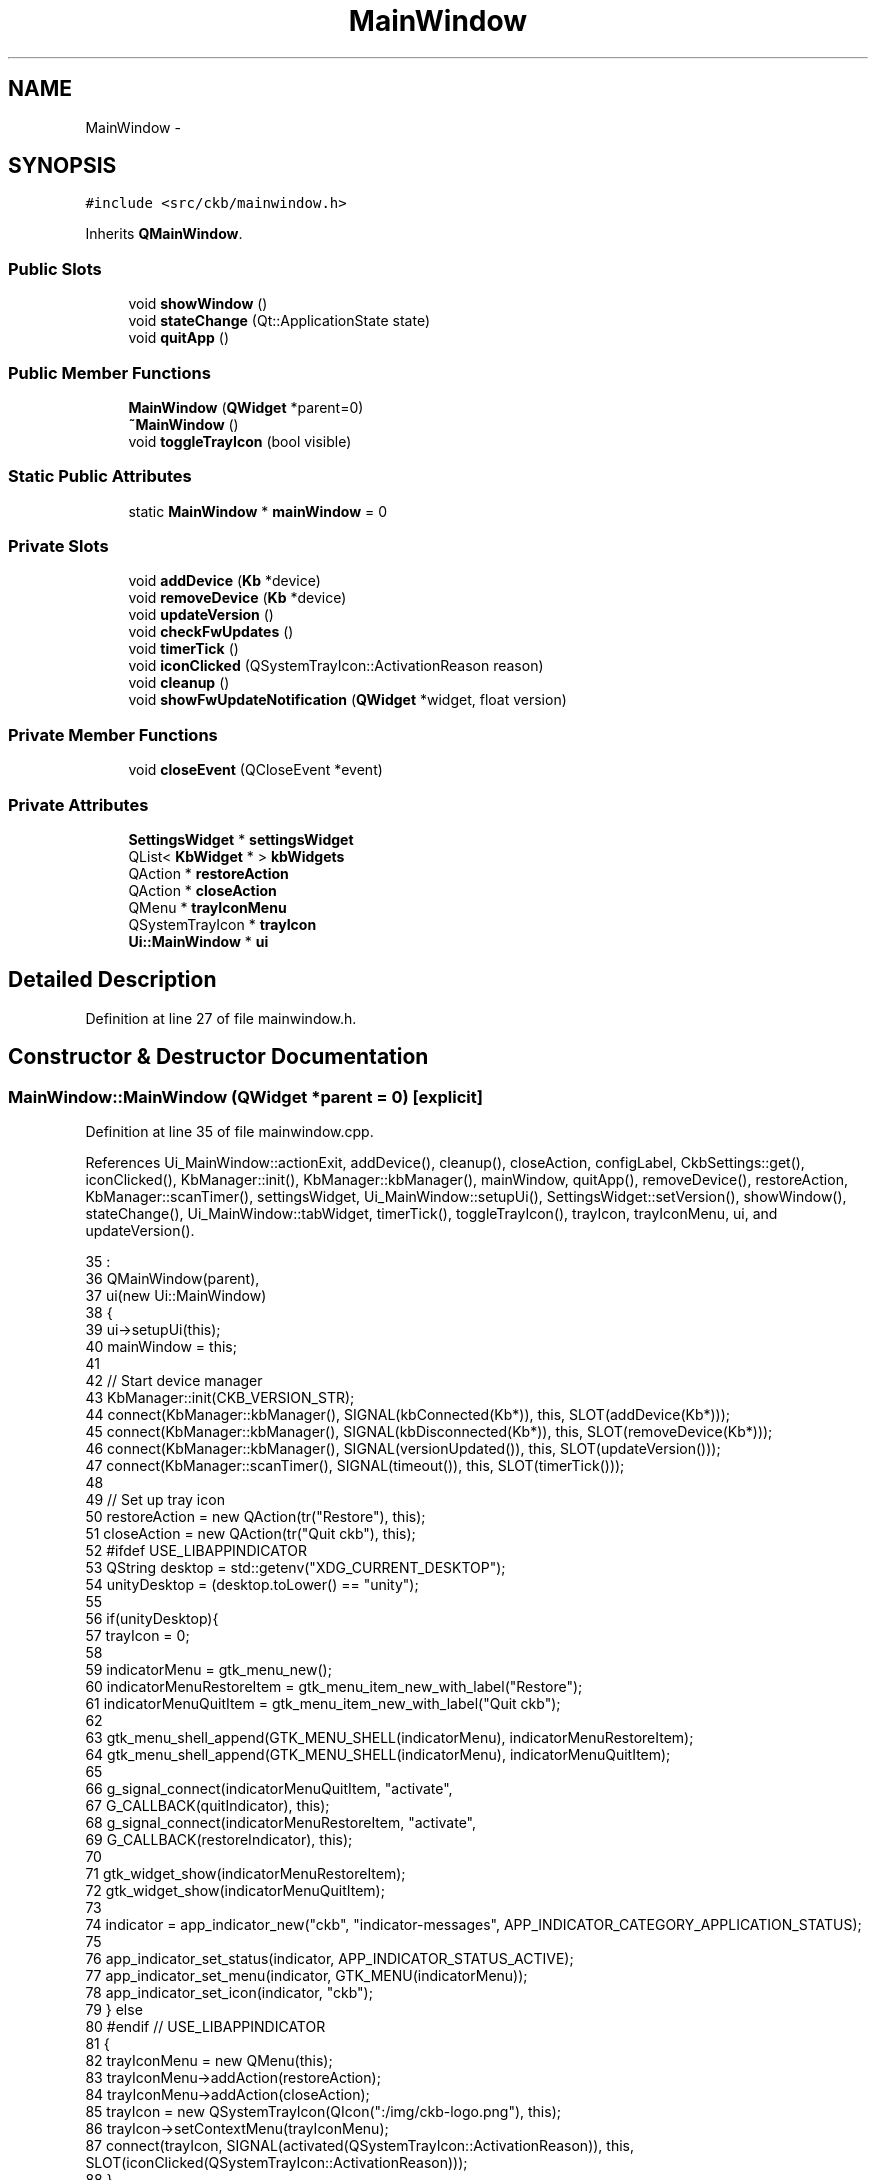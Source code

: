 .TH "MainWindow" 3 "Thu May 25 2017" "Version v0.2.8 at branch all-mine" "ckb-next" \" -*- nroff -*-
.ad l
.nh
.SH NAME
MainWindow \- 
.SH SYNOPSIS
.br
.PP
.PP
\fC#include <src/ckb/mainwindow\&.h>\fP
.PP
Inherits \fBQMainWindow\fP\&.
.SS "Public Slots"

.in +1c
.ti -1c
.RI "void \fBshowWindow\fP ()"
.br
.ti -1c
.RI "void \fBstateChange\fP (Qt::ApplicationState state)"
.br
.ti -1c
.RI "void \fBquitApp\fP ()"
.br
.in -1c
.SS "Public Member Functions"

.in +1c
.ti -1c
.RI "\fBMainWindow\fP (\fBQWidget\fP *parent=0)"
.br
.ti -1c
.RI "\fB~MainWindow\fP ()"
.br
.ti -1c
.RI "void \fBtoggleTrayIcon\fP (bool visible)"
.br
.in -1c
.SS "Static Public Attributes"

.in +1c
.ti -1c
.RI "static \fBMainWindow\fP * \fBmainWindow\fP = 0"
.br
.in -1c
.SS "Private Slots"

.in +1c
.ti -1c
.RI "void \fBaddDevice\fP (\fBKb\fP *device)"
.br
.ti -1c
.RI "void \fBremoveDevice\fP (\fBKb\fP *device)"
.br
.ti -1c
.RI "void \fBupdateVersion\fP ()"
.br
.ti -1c
.RI "void \fBcheckFwUpdates\fP ()"
.br
.ti -1c
.RI "void \fBtimerTick\fP ()"
.br
.ti -1c
.RI "void \fBiconClicked\fP (QSystemTrayIcon::ActivationReason reason)"
.br
.ti -1c
.RI "void \fBcleanup\fP ()"
.br
.ti -1c
.RI "void \fBshowFwUpdateNotification\fP (\fBQWidget\fP *widget, float version)"
.br
.in -1c
.SS "Private Member Functions"

.in +1c
.ti -1c
.RI "void \fBcloseEvent\fP (QCloseEvent *event)"
.br
.in -1c
.SS "Private Attributes"

.in +1c
.ti -1c
.RI "\fBSettingsWidget\fP * \fBsettingsWidget\fP"
.br
.ti -1c
.RI "QList< \fBKbWidget\fP * > \fBkbWidgets\fP"
.br
.ti -1c
.RI "QAction * \fBrestoreAction\fP"
.br
.ti -1c
.RI "QAction * \fBcloseAction\fP"
.br
.ti -1c
.RI "QMenu * \fBtrayIconMenu\fP"
.br
.ti -1c
.RI "QSystemTrayIcon * \fBtrayIcon\fP"
.br
.ti -1c
.RI "\fBUi::MainWindow\fP * \fBui\fP"
.br
.in -1c
.SH "Detailed Description"
.PP 
Definition at line 27 of file mainwindow\&.h\&.
.SH "Constructor & Destructor Documentation"
.PP 
.SS "MainWindow::MainWindow (\fBQWidget\fP *parent = \fC0\fP)\fC [explicit]\fP"

.PP
Definition at line 35 of file mainwindow\&.cpp\&.
.PP
References Ui_MainWindow::actionExit, addDevice(), cleanup(), closeAction, configLabel, CkbSettings::get(), iconClicked(), KbManager::init(), KbManager::kbManager(), mainWindow, quitApp(), removeDevice(), restoreAction, KbManager::scanTimer(), settingsWidget, Ui_MainWindow::setupUi(), SettingsWidget::setVersion(), showWindow(), stateChange(), Ui_MainWindow::tabWidget, timerTick(), toggleTrayIcon(), trayIcon, trayIconMenu, ui, and updateVersion()\&.
.PP
.nf
35                                       :
36     QMainWindow(parent),
37     ui(new Ui::MainWindow)
38 {
39     ui->setupUi(this);
40     mainWindow = this;
41 
42     // Start device manager
43     KbManager::init(CKB_VERSION_STR);
44     connect(KbManager::kbManager(), SIGNAL(kbConnected(Kb*)), this, SLOT(addDevice(Kb*)));
45     connect(KbManager::kbManager(), SIGNAL(kbDisconnected(Kb*)), this, SLOT(removeDevice(Kb*)));
46     connect(KbManager::kbManager(), SIGNAL(versionUpdated()), this, SLOT(updateVersion()));
47     connect(KbManager::scanTimer(), SIGNAL(timeout()), this, SLOT(timerTick()));
48 
49     // Set up tray icon
50     restoreAction = new QAction(tr("Restore"), this);
51     closeAction = new QAction(tr("Quit ckb"), this);
52 #ifdef USE_LIBAPPINDICATOR
53     QString desktop = std::getenv("XDG_CURRENT_DESKTOP");
54     unityDesktop = (desktop\&.toLower() == "unity");
55 
56     if(unityDesktop){
57         trayIcon = 0;
58 
59         indicatorMenu = gtk_menu_new();
60         indicatorMenuRestoreItem = gtk_menu_item_new_with_label("Restore");
61         indicatorMenuQuitItem = gtk_menu_item_new_with_label("Quit ckb");
62 
63         gtk_menu_shell_append(GTK_MENU_SHELL(indicatorMenu), indicatorMenuRestoreItem);
64         gtk_menu_shell_append(GTK_MENU_SHELL(indicatorMenu), indicatorMenuQuitItem);
65 
66         g_signal_connect(indicatorMenuQuitItem, "activate",
67             G_CALLBACK(quitIndicator), this);
68         g_signal_connect(indicatorMenuRestoreItem, "activate",
69             G_CALLBACK(restoreIndicator), this);
70 
71         gtk_widget_show(indicatorMenuRestoreItem);
72         gtk_widget_show(indicatorMenuQuitItem);
73 
74         indicator = app_indicator_new("ckb", "indicator-messages", APP_INDICATOR_CATEGORY_APPLICATION_STATUS);
75 
76         app_indicator_set_status(indicator, APP_INDICATOR_STATUS_ACTIVE);
77         app_indicator_set_menu(indicator, GTK_MENU(indicatorMenu));
78         app_indicator_set_icon(indicator, "ckb");
79     } else
80 #endif // USE_LIBAPPINDICATOR
81     {
82         trayIconMenu = new QMenu(this);
83         trayIconMenu->addAction(restoreAction);
84         trayIconMenu->addAction(closeAction);
85         trayIcon = new QSystemTrayIcon(QIcon(":/img/ckb-logo\&.png"), this);
86         trayIcon->setContextMenu(trayIconMenu);
87         connect(trayIcon, SIGNAL(activated(QSystemTrayIcon::ActivationReason)), this, SLOT(iconClicked(QSystemTrayIcon::ActivationReason)));
88      }
89      toggleTrayIcon(!CkbSettings::get("Program/SuppressTrayIcon")\&.toBool());
90 
91 #ifdef Q_OS_MACX
92     // Make a custom "Close" menu action for OSX, as the default one brings up the "still running" popup unnecessarily
93     QMenuBar* menuBar = new QMenuBar(this);
94     setMenuBar(menuBar);
95     this->menuBar()->addMenu("ckb")->addAction(closeAction);
96 #else
97     // On linux, add a handler for Ctrl+Q
98     new QShortcut(QKeySequence("Ctrl+Q"), this, SLOT(quitApp()));
99 #endif
100 
101     connect(ui->actionExit, SIGNAL(triggered()), this, SLOT(quitApp()));
102     connect(closeAction, SIGNAL(triggered()), this, SLOT(quitApp()));
103     connect(restoreAction, SIGNAL(triggered()), this, SLOT(showWindow()));
104     connect(qApp, SIGNAL(applicationStateChanged(Qt::ApplicationState)), this, SLOT(stateChange(Qt::ApplicationState)));
105 
106     connect(qApp, SIGNAL(aboutToQuit()), this, SLOT(cleanup()));
107 
108     ui->tabWidget->addTab(settingsWidget = new SettingsWidget(this), configLabel);
109     settingsWidget->setVersion("ckb-next " CKB_VERSION_STR);
110 }
.fi
.SS "MainWindow::~MainWindow ()"

.PP
Definition at line 303 of file mainwindow\&.cpp\&.
.PP
References cleanup(), and ui\&.
.PP
.nf
303                        {
304     cleanup();
305     delete ui;
306 }
.fi
.SH "Member Function Documentation"
.PP 
.SS "void MainWindow::addDevice (\fBKb\fP *device)\fC [private]\fP, \fC [slot]\fP"

.PP
Definition at line 121 of file mainwindow\&.cpp\&.
.PP
References KbWidget::device, kbWidgets, KbWidget::name(), Ui_MainWindow::tabWidget, ui, and updateVersion()\&.
.PP
Referenced by MainWindow()\&.
.PP
.nf
121                                     {
122     // Connected already?
123     foreach(KbWidget* w, kbWidgets){
124         if(w->device == device)
125             return;
126     }
127     // Add the keyboard
128     KbWidget* widget = new KbWidget(this, device);
129     kbWidgets\&.append(widget);
130     // Add to tabber; switch to this device if on the settings screen
131     int count = ui->tabWidget->count();
132     ui->tabWidget->insertTab(count - 1, widget, widget->name());
133     if(ui->tabWidget->currentIndex() == count)
134         ui->tabWidget->setCurrentIndex(count - 1);
135     // Update connected device count
136     updateVersion();
137 }
.fi
.SS "void MainWindow::checkFwUpdates ()\fC [private]\fP, \fC [slot]\fP"

.PP
Definition at line 172 of file mainwindow\&.cpp\&.
.PP
References KbWidget::device, Kb::features, Kb::firmware, KbWidget::hasShownNewFW, kbWidgets, mainWindow, KbWidget::updateFwButton(), and KbFirmware::versionForBoard()\&.
.PP
Referenced by timerTick()\&.
.PP
.nf
172                                {
173     if(!mainWindow->isVisible())
174         return;
175     foreach(KbWidget* w, kbWidgets){
176         // Display firmware upgrade notification if a new version is available
177         float version = KbFirmware::versionForBoard(w->device->features);
178         if(version > w->device->firmware\&.toFloat()){
179             if(w->hasShownNewFW)
180                 continue;
181             w->hasShownNewFW = true;
182             w->updateFwButton();
183             // Don't run this method here because it will lock up the timer and prevent devices from working properly
184             // Use a queued invocation instead
185             metaObject()->invokeMethod(this, "showFwUpdateNotification", Qt::QueuedConnection, Q_ARG(QWidget*, w), Q_ARG(float, version));
186             // Don't display more than one of these at once
187             return;
188         }
189     }
190 }
.fi
.SS "void MainWindow::cleanup ()\fC [private]\fP, \fC [slot]\fP"

.PP
Definition at line 295 of file mainwindow\&.cpp\&.
.PP
References CkbSettings::cleanUp(), kbWidgets, and KbManager::stop()\&.
.PP
Referenced by MainWindow(), and ~MainWindow()\&.
.PP
.nf
295                         {
296     foreach(KbWidget* w, kbWidgets)
297         delete w;
298     kbWidgets\&.clear();
299     KbManager::stop();
300     CkbSettings::cleanUp();
301 }
.fi
.SS "void MainWindow::closeEvent (QCloseEvent *event)\fC [private]\fP"

.PP
Definition at line 209 of file mainwindow\&.cpp\&.
.PP
References CkbSettings::get(), and CkbSettings::set()\&.
.PP
.nf
209                                              {
210     // If the window is hidden already or the event is non-spontaneous (can happen on OSX when using the Quit menu), accept it and close
211     if(!event->spontaneous() || isHidden()){
212         event->accept();
213         return;
214     }
215     if(!CkbSettings::get("Popups/BGWarning")\&.toBool()){
216         QMessageBox::information(this, "ckb", "ckb will still run in the background\&.\nTo close it, choose Exit from the tray menu\nor click \"Quit ckb\" on the Settings screen\&.");
217         CkbSettings::set("Popups/BGWarning", true);
218     }
219     hide();
220     event->ignore();
221 }
.fi
.SS "void MainWindow::iconClicked (QSystemTrayIcon::ActivationReasonreason)\fC [private]\fP, \fC [slot]\fP"

.PP
Definition at line 257 of file mainwindow\&.cpp\&.
.PP
References showWindow()\&.
.PP
Referenced by MainWindow()\&.
.PP
.nf
257                                                                   {
258     // On Linux, hide/show the app when the tray icon is clicked
259     // On OSX this just shows the menu
260 #ifndef Q_OS_MACX
261     if(reason == QSystemTrayIcon::DoubleClick || reason == QSystemTrayIcon::Trigger){
262         if(isVisible())
263             hide();
264         else
265             showWindow();
266     }
267 #endif
268 }
.fi
.SS "void MainWindow::quitApp ()\fC [slot]\fP"

.PP
Definition at line 291 of file mainwindow\&.cpp\&.
.PP
Referenced by MainWindow()\&.
.PP
.nf
291                         {
292     qApp->quit();
293 }
.fi
.SS "void MainWindow::removeDevice (\fBKb\fP *device)\fC [private]\fP, \fC [slot]\fP"

.PP
Definition at line 139 of file mainwindow\&.cpp\&.
.PP
References KbWidget::device, kbWidgets, Ui_MainWindow::tabWidget, ui, and updateVersion()\&.
.PP
Referenced by MainWindow()\&.
.PP
.nf
139                                        {
140     foreach(KbWidget* w, kbWidgets){
141         // Remove this device from the UI
142         if(w->device == device){
143             int i = kbWidgets\&.indexOf(w);
144             ui->tabWidget->removeTab(i);
145             kbWidgets\&.removeAt(i);
146             w->deleteLater();
147         }
148     }
149     // Update connected device count
150     updateVersion();
151 }
.fi
.SS "void MainWindow::showFwUpdateNotification (\fBQWidget\fP *widget, floatversion)\fC [private]\fP, \fC [slot]\fP"

.PP
Definition at line 192 of file mainwindow\&.cpp\&.
.PP
References KbWidget::device, kbWidgets, KbWidget::showFwUpdate(), KbWidget::showLastTab(), showWindow(), Ui_MainWindow::tabWidget, ui, and Kb::usbModel\&.
.PP
.nf
192                                                                        {
193     static bool isShowing = false;
194     if(isShowing)
195         return;
196     isShowing = true;
197     showWindow();
198     KbWidget* w = (KbWidget*)widget;
199     // Ask for update
200     if(QMessageBox::information(this, "Firmware update", tr("A new firmware is available for your %1 (v%2)\nWould you like to install it now?")\&.arg(w->device->usbModel, QString::number(version, 'f', 2)), QMessageBox::StandardButtons(QMessageBox::Yes | QMessageBox::No), QMessageBox::Yes) == QMessageBox::Yes){
201         // If accepted, switch to firmware tab and bring up update window
202         w->showLastTab();
203         ui->tabWidget->setCurrentIndex(kbWidgets\&.indexOf(w));
204         w->showFwUpdate();
205     }
206     isShowing = false;
207 }
.fi
.SS "void MainWindow::showWindow ()\fC [slot]\fP"

.PP
Definition at line 270 of file mainwindow\&.cpp\&.
.PP
Referenced by iconClicked(), MainWindow(), showFwUpdateNotification(), stateChange(), and timerTick()\&.
.PP
.nf
270                            {
271     showNormal();
272     raise();
273     activateWindow();
274 }
.fi
.SS "void MainWindow::stateChange (Qt::ApplicationStatestate)\fC [slot]\fP"

.PP
Definition at line 276 of file mainwindow\&.cpp\&.
.PP
References showWindow()\&.
.PP
Referenced by MainWindow()\&.
.PP
.nf
276                                                     {
277     // On OSX it's possible for the app to be brought to the foreground without the window actually reappearing\&.
278     // We want to make sure it's shown when this happens\&.
279 #ifdef Q_OS_MAC
280     static quint64 lastStateChange = 0;
281     quint64 now = QDateTime::currentMSecsSinceEpoch();
282     if(state == Qt::ApplicationActive){
283         // This happens once at startup so ignore it\&. Also don't allow it to be called more than once every 2s\&.
284         if(lastStateChange != 0 && now >= lastStateChange + 2 * 1000)
285             showWindow();
286         lastStateChange = now;
287     }
288 #endif
289 }
.fi
.SS "void MainWindow::timerTick ()\fC [private]\fP, \fC [slot]\fP"

.PP
Definition at line 223 of file mainwindow\&.cpp\&.
.PP
References appShare, checkFwUpdates(), KbFirmware::checkUpdates(), CkbSettings::get(), SettingsWidget::pollUpdates(), settingsWidget, and showWindow()\&.
.PP
Referenced by MainWindow()\&.
.PP
.nf
223                           {
224     // Check shared memory for changes
225     if(appShare\&.lock()){
226         void* data = appShare\&.data();
227         QStringList commands = QString((const char*)data)\&.split("\n");
228         // Restore PID, remove all other data
229         snprintf((char*)appShare\&.data(), appShare\&.size(), "PID %ld", (long)getpid());
230         appShare\&.unlock();
231         // Parse commands
232         foreach(const QString& line, commands){
233             // Old ckb option line - bring application to foreground
234             if(line == "Open")
235                 showWindow();
236             if(line\&.startsWith("Option ")){
237                 // New ckb option line
238                 QString option = line\&.split(" ")[1];
239                 if(option == "Open")
240                     // Bring to foreground
241                     showWindow();
242                 else if(option == "Close")
243                     // Quit application
244                     qApp->quit();
245             }
246         }
247     }
248     // Check for firmware updates (when appropriate)
249     if(!CkbSettings::get("Program/DisableAutoFWCheck")\&.toBool()){
250         KbFirmware::checkUpdates();
251         checkFwUpdates();
252     }
253     // Poll for setting updates
254     settingsWidget->pollUpdates();
255 }
.fi
.SS "void MainWindow::toggleTrayIcon (boolvisible)"

.PP
Definition at line 112 of file mainwindow\&.cpp\&.
.PP
References trayIcon\&.
.PP
Referenced by MainWindow(), and ExtraSettingsWidget::on_trayBox_clicked()\&.
.PP
.nf
112                                             {
113 #ifdef USE_LIBAPPINDICATOR
114     if(unityDesktop)
115         app_indicator_set_status(indicator, visible ? APP_INDICATOR_STATUS_ACTIVE : APP_INDICATOR_STATUS_PASSIVE);
116     else
117 #endif // USE_LIBAPPINDICATOR
118         trayIcon->setVisible(visible);
119 }
.fi
.SS "void MainWindow::updateVersion ()\fC [private]\fP, \fC [slot]\fP"

.PP
Definition at line 153 of file mainwindow\&.cpp\&.
.PP
References KbManager::ckbDaemonVersion(), KbManager::ckbDaemonVersionF(), KbManager::ckbGuiVersionF(), DAEMON_UNAVAILABLE_STR, kbWidgets, SettingsWidget::setStatus(), and settingsWidget\&.
.PP
Referenced by addDevice(), MainWindow(), and removeDevice()\&.
.PP
.nf
153                               {
154     QString daemonVersion = KbManager::ckbDaemonVersion();
155     if(daemonVersion == DAEMON_UNAVAILABLE_STR){
156         settingsWidget->setStatus("Driver inactive");
157         return;
158     }
159     int count = kbWidgets\&.count();
160     // Warn if the daemon version doesn't match the GUI
161     QString daemonWarning;
162     if(daemonVersion != CKB_VERSION_STR)
163         daemonWarning = "<br /><br /><b>Warning:</b> Driver version mismatch (" + daemonVersion + ")\&. Please upgrade ckb" + QString(KbManager::ckbDaemonVersionF() > KbManager::ckbGuiVersionF() ? "" : "-daemon") + "\&. If the problem persists, try rebooting\&.";
164     if(count == 0)
165         settingsWidget->setStatus("No devices connected" + daemonWarning);
166     else if(count == 1)
167         settingsWidget->setStatus("1 device connected" + daemonWarning);
168     else
169         settingsWidget->setStatus(QString("%1 devices connected")\&.arg(count) + daemonWarning);
170 }
.fi
.SH "Field Documentation"
.PP 
.SS "QAction* MainWindow::closeAction\fC [private]\fP"

.PP
Definition at line 44 of file mainwindow\&.h\&.
.PP
Referenced by MainWindow()\&.
.SS "QList<\fBKbWidget\fP*> MainWindow::kbWidgets\fC [private]\fP"

.PP
Definition at line 41 of file mainwindow\&.h\&.
.PP
Referenced by addDevice(), checkFwUpdates(), cleanup(), removeDevice(), showFwUpdateNotification(), and updateVersion()\&.
.SS "\fBMainWindow\fP * MainWindow::mainWindow = 0\fC [static]\fP"

.PP
Definition at line 35 of file mainwindow\&.h\&.
.PP
Referenced by checkFwUpdates(), MainWindow(), and ExtraSettingsWidget::on_trayBox_clicked()\&.
.SS "QAction* MainWindow::restoreAction\fC [private]\fP"

.PP
Definition at line 43 of file mainwindow\&.h\&.
.PP
Referenced by MainWindow()\&.
.SS "\fBSettingsWidget\fP* MainWindow::settingsWidget\fC [private]\fP"

.PP
Definition at line 40 of file mainwindow\&.h\&.
.PP
Referenced by MainWindow(), timerTick(), and updateVersion()\&.
.SS "QSystemTrayIcon* MainWindow::trayIcon\fC [private]\fP"

.PP
Definition at line 54 of file mainwindow\&.h\&.
.PP
Referenced by MainWindow(), and toggleTrayIcon()\&.
.SS "QMenu* MainWindow::trayIconMenu\fC [private]\fP"

.PP
Definition at line 53 of file mainwindow\&.h\&.
.PP
Referenced by MainWindow()\&.
.SS "\fBUi::MainWindow\fP* MainWindow::ui\fC [private]\fP"

.PP
Definition at line 75 of file mainwindow\&.h\&.
.PP
Referenced by addDevice(), MainWindow(), removeDevice(), showFwUpdateNotification(), and ~MainWindow()\&.

.SH "Author"
.PP 
Generated automatically by Doxygen for ckb-next from the source code\&.
